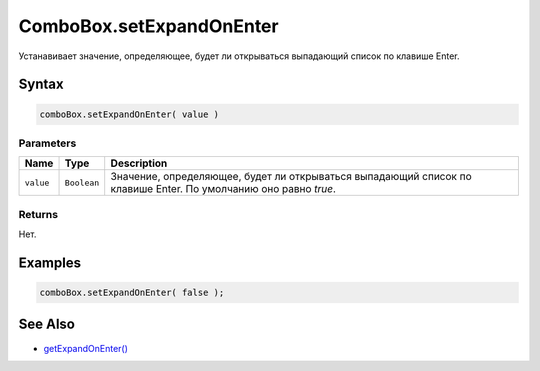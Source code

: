ComboBox.setExpandOnEnter
=============================

Устанавивает значение, определяющее, будет ли открываться выпадающий список по клавише Enter.

Syntax
------

.. code:: js

    comboBox.setExpandOnEnter( value )

Parameters
~~~~~~~~~~

.. list-table::
   :header-rows: 1

   * - Name
     - Type
     - Description
   * - ``value``
     - ``Boolean``
     - Значение, определяющее, будет ли открываться выпадающий список по клавише Enter. По умолчанию оно равно `true`.


Returns
~~~~~~~

Нет.

Examples
--------

.. code:: js

    comboBox.setExpandOnEnter( false );

See Also
--------

-  `getExpandOnEnter() <ComboBox.getExpandOnEnter.html>`__
